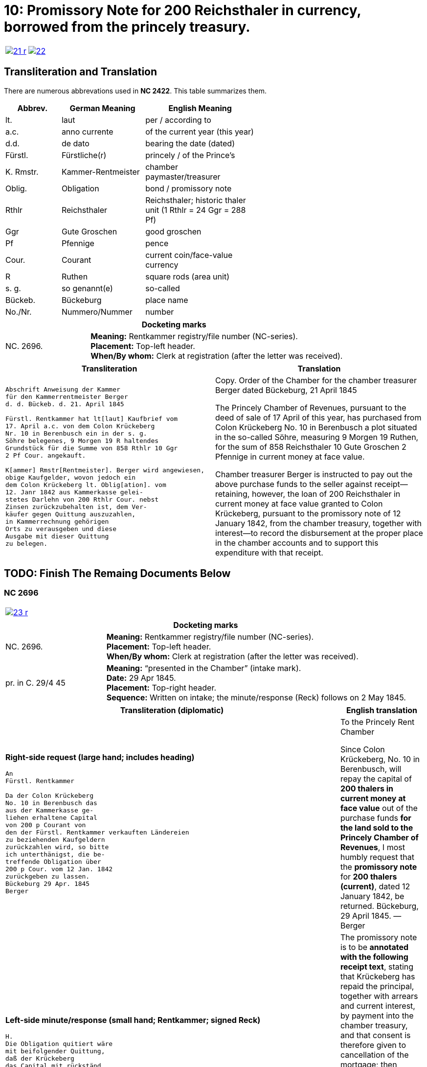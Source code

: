 = 10: Promissory Note for 200 Reichsthaler in currency, borrowed from the princely treasury. 
:page-role: wide

[cols="1a,1a",options="noheader",frame=none,grid=none]
|===
|image::21-r.png[link=self]
|image::22.png[link=self]
|===

== Transliteration and Translation

There are numerous abbrevations used in *NC 2422*. This table summarizes them.

[cols="2,3,4",width="60%",options="header"]
|===
|Abbrev. | German Meaning | English Meaning

|lt. | laut | per / according to
|a.c. | anno currente | of the current year (this year)
|d.d. | de dato | bearing the date (dated)
|Fürstl. | Fürstliche(r) | princely / of the Prince’s
|K. Rmstr. | Kammer-Rentmeister | chamber paymaster/treasurer
|Oblig. | Obligation | bond / promissory note
|Rthlr | Reichsthaler | Reichsthaler; historic thaler unit (1 Rthlr = 24 Ggr = 288 Pf)
|Ggr | Gute Groschen | good groschen
|Pf | Pfennige | pence
|Cour. | Courant | current coin/face-value currency
|R | Ruthen | square rods (area unit)
|s. g. | so genannt(e) | so-called
|Bückeb. | Bückeburg | place name
|No./Nr. | Nummero/Nummer|number
|===

[cols="1a,3a",frame=ends,grid=rows]
|===
2+|*Docketing marks*

|NC. 2696.
|**Meaning:** Rentkammer registry/file number (NC-series). +
**Placement:** Top-left header. +
**When/By whom:** Clerk at registration (after the letter was received). 
|===

[cols="1a,1a"]
|===
|Transliteration|Translation

|
....
Abschrift Anweisung der Kammer
für den Kammerrentmeister Berger
d. d. Bückeb. d. 21. April 1845

Fürstl. Rentkammer hat lt[laut] Kaufbrief vom
17. April a.c. von dem Colon Krückeberg
Nr. 10 in Berenbusch ein in der s. g.
Söhre belegenes, 9 Morgen 19 R haltendes
Grundstück für die Summe von 858 Rthlr 10 Ggr
2 Pf Cour. angekauft.

K[ammer] Rmstr[Rentmeister]. Berger wird angewiesen,
obige Kaufgelder, wovon jedoch ein
dem Colon Krückeberg lt. Oblig[ation]. vom
12. Janr 1842 aus Kammerkasse gelei-
stetes Darlehn von 200 Rthlr Cour. nebst
Zinsen zurückzubehalten ist, dem Ver-
käufer gegen Quittung auszuzahlen, 
in Kammerrechnung gehörigen
Orts zu verausgeben und diese
Ausgabe mit dieser Quittung
zu belegen.
....
|
Copy. Order of the Chamber for the chamber treasurer Berger
dated Bückeburg, 21 April 1845

The Princely Chamber of Revenues, pursuant to the deed of sale of 17 April of this year, has purchased from Colon
Krückeberg No. 10 in Berenbusch a plot situated in the so-called Söhre, measuring 9 Morgen 19 Ruthen, for the sum
of 858 Reichsthaler 10 Gute Groschen 2 Pfennige in current money at face value.

Chamber treasurer Berger is instructed to pay out the above purchase funds to the seller against receipt—retaining,
however, the loan of 200 Reichsthaler in current money at face value granted to Colon Krückeberg, pursuant to the
promissory note of 12 January 1842, from the chamber treasury, together with interest—to record the disbursement at
the proper place in the chamber accounts and to support this expenditure with that receipt.
|===


== TODO: Finish The Remaing Documents Below


=== NC 2696

[cols="1a,1a",options="noheader",frame=none,grid=none]
|===
|image::23-r.png[link=self]
|
|===

[cols="1a,3a",frame=ends,grid=rows]
|===
2+|*Docketing marks*

|NC. 2696.
|**Meaning:** Rentkammer registry/file number (NC-series). +
**Placement:** Top-left header. +
**When/By whom:** Clerk at registration (after the letter was received). 

|pr. in C. 29/4 45
|**Meaning:** “presented in the Chamber” (intake mark). +
**Date:** 29 Apr 1845. +
**Placement:** Top-right header. +
**Sequence:** Written on intake; the minute/response (Reck) follows on 2 May 1845.
|===

[cols="1a,1a",options="header"]
|===
|Transliteration (diplomatic) |English translation

|*Right-side request (large hand; includes heading)*
....
An
Fürstl. Rentkammer

Da der Colon Krückeberg
No. 10 in Berenbusch das
aus der Kammerkasse ge-
liehen erhaltene Capital
von 200 p Courant von
den der Fürstl. Rentkammer verkauften Ländereien
zu beziehenden Kaufgeldern
zurückzahlen wird, so bitte
ich unterthänigst, die be-
treffende Obligation über
200 p Cour. vom 12 Jan. 1842
zurückgeben zu lassen.
Bückeburg 29 Apr. 1845
Berger
....
|To the Princely Rent Chamber

Since Colon Krückeberg, No. 10 in Berenbusch, will repay the capital of **200 thalers in current money at face value** out of the purchase funds **for the land sold to the Princely Chamber of Revenues**, I most humbly request that the **promissory note** for **200 thalers (current)**, dated 12 January 1842, be returned.  
Bückeburg, 29 April 1845. — Berger

|*Left-side minute/response (small hand; Rentkammer; signed Reck)*
....
H.
Die Obligation quitiert wäre
mit beifolgender Quittung,
daß der Krückeberg
das Capital mit rückständ.
u. laufenden Zinsen durch
Zurückzahlung in die Kammer-
kasse zurückgezahlt
habe, u. daher in die
Löschung der Hypothek
gewilligt werde;
versehen, dem K. Rmstr.
unter Bezugnahme auf
die Anweisung vom 21 pr, zur Uebergabe an Krückeberg nach statt gefundener Liquidation,
zuzustellen, welche
dahin vervollständigt
werden, daß das fragl.
Capital der 200 p als
zurückgezahlt nebst
rückständigen u. laufenden
Zinsen in der Kk. zu
vereinnahmen, und
dagegen das vollständige
Kaufgeld mit 858 p 10 G 2 Pf
in Ausgabe zu stellen
sei.  Bburg 2/5 45
Reck
....
|
The promissory note is to be **annotated with the following receipt text**, stating that Krückeberg has repaid the
principal, together with arrears and current interest, by payment into the chamber treasury, and that consent is
therefore given to cancellation of the mortgage; then provide it to the chamber treasurer, with reference to the
order of the 21st, **for delivery to Krückeberg after settlement has taken place**. This is to be completed to the
effect that the principal in question of **200 thalers** is to be taken into the chamber cash as repaid, together
with arrears and current interest, and, in return, the full purchase price of **858 thalers 10 groschen 2
pfennigs** is to be entered as an expenditure.  
Bückeburg, 2 May 1845. — Reck
|===


[cols="1a,1a",options="noheader",frame=none,grid=none]
|===
|image::24-l.png[link=self]
|image::24-r.png[link=self]
|===


[cols="1a,1a"]
|===
|Transliteration|Translation

|
....
N. C. 2696.
ohlt
Cpt
[Left side text:]
an Kammerrentmeister Berger
dahier.

Probatur.
Eingetragen. Die Stückzinsen
sind v. 12./1 bis 28/4 1845 (3 1/2 Mt.)
2 rt 12 gdr aus Kammerkasse geliehenen
gezählt mit ____ 2 rt 12 gd
Poppelbaum

exp Schöttds
8/5.

[This text was not left aligned, but is here]
Die Obligation vom 12.
Januar 1842 über die dem Col.
Krückeberg Nr. 10 in Berenbusch
aus Kammerkasse geliehenen
200 x Cour. wird mit Quittung
versehen dem p Berger unter
Bezugnahme auf die Anweisung
vom 21. pr. zur Übergabe an
Kruckeberg nach stattgefundener
Liquidation) hierneben zugestellt,
[struck-through that was below omitted]
Bburg 5. Mai 1845
  F.p.

  Spm       L 
              verte
                           
// This left margin text appears to be a replacment
// for the remaining text that has been struck-through.
kann cestiren, da
die Verrechnung in neben-
stehender Weise bereits
Fr. der Wahlmeckwart
....
|
|===

Back side of prior page:

[cols="1a,1a"]
|===
|Transliteration|Translation

|
....
          ohld                   
Concept                   
Quittung.                   

exp [appears opposite text below]

Da der Colon Krückeberg
das in verstehender Obligation
vom 12. Januar 1842 verbriefte
Kapital ad 200. r. Cur. nebst
rückständigen und laufenden
Zinsen durch Zurechnung in die
Kammerkasse zurückgezahlt hat,
Er wird darüber hiermit zuittirt
und in die Löschung der Hypothek
gewilligt.
Bburg 5. Mai 1845.
(L.S.) F. p.

                     L
....
|
|===
